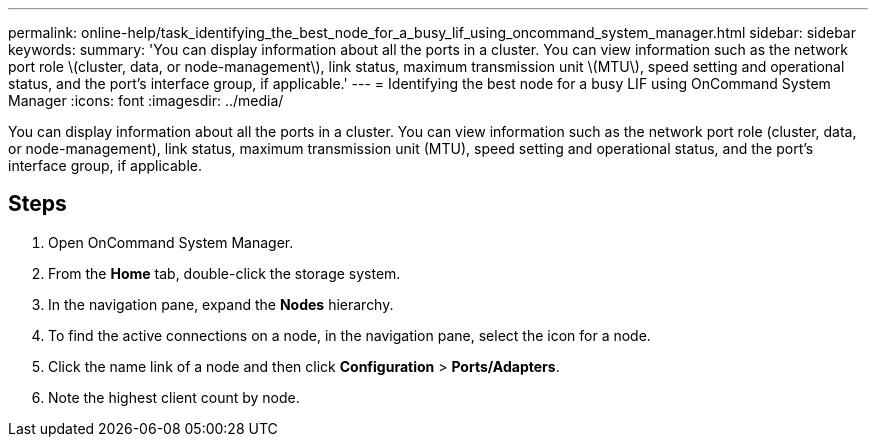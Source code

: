 ---
permalink: online-help/task_identifying_the_best_node_for_a_busy_lif_using_oncommand_system_manager.html
sidebar: sidebar
keywords: 
summary: 'You can display information about all the ports in a cluster. You can view information such as the network port role \(cluster, data, or node-management\), link status, maximum transmission unit \(MTU\), speed setting and operational status, and the port’s interface group, if applicable.'
---
= Identifying the best node for a busy LIF using OnCommand System Manager
:icons: font
:imagesdir: ../media/

[.lead]
You can display information about all the ports in a cluster. You can view information such as the network port role (cluster, data, or node-management), link status, maximum transmission unit (MTU), speed setting and operational status, and the port's interface group, if applicable.

== Steps

. Open OnCommand System Manager.
. From the *Home* tab, double-click the storage system.
. In the navigation pane, expand the *Nodes* hierarchy.
. To find the active connections on a node, in the navigation pane, select the icon for a node.
. Click the name link of a node and then click *Configuration* > *Ports/Adapters*.
. Note the highest client count by node.

